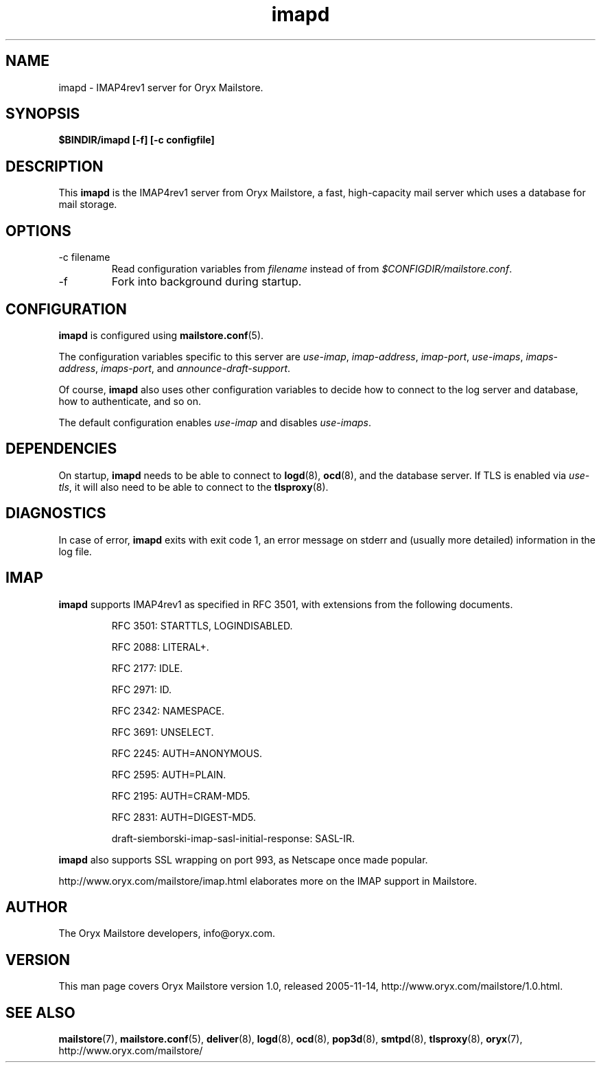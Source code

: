 .\" Copyright Oryx Mail Systems GmbH. Enquiries to info@oryx.com, please.
.TH imapd 8 2005-11-14 www.oryx.com "Mailstore Documentation"
.SH NAME
imapd - IMAP4rev1 server for Oryx Mailstore.
.SH SYNOPSIS
.B $BINDIR/imapd [-f] [-c configfile]
.SH DESCRIPTION
.nh
.PP
This
.B imapd
is the IMAP4rev1 server from Oryx Mailstore, a fast, high-capacity
mail server which uses a database for mail storage.
.SH OPTIONS
.IP "-c filename"
Read configuration variables from
.I filename
instead of from
.IR $CONFIGDIR/mailstore.conf .
.IP -f
Fork into background during startup.
.SH CONFIGURATION
.B imapd
is configured using
.BR mailstore.conf (5).
.PP
The configuration variables specific to this server are
.IR use-imap ,
.IR imap-address ,
.IR imap-port ,
.IR use-imaps ,
.IR imaps-address ,
.IR imaps-port ,
and
.IR announce-draft-support .
.PP
Of course,
.B imapd
also uses other configuration variables to decide how to connect to the
log server and database, how to authenticate, and so on.
.PP
The default configuration enables
.IR use-imap
and disables
.IR use-imaps .
.SH DEPENDENCIES
On startup,
.B imapd
needs to be able to connect to
.BR logd (8),
.BR ocd (8),
and the database server. If TLS is enabled via
.IR use-tls ,
it will also need to be able to connect to the
.BR tlsproxy (8).
.SH DIAGNOSTICS
In case of error,
.B imapd
exits with exit code 1, an error message on stderr and (usually more
detailed) information in the log file.
.SH IMAP
.B imapd
supports IMAP4rev1 as specified in RFC 3501, with
extensions from the following documents.
.IP
RFC 3501: STARTTLS, LOGINDISABLED.
.IP
RFC 2088: LITERAL+.
.IP
RFC 2177: IDLE.
.IP
RFC 2971: ID.
.IP
RFC 2342: NAMESPACE.
.IP
RFC 3691: UNSELECT.
.IP
RFC 2245: AUTH=ANONYMOUS.
.IP
RFC 2595: AUTH=PLAIN.
.IP
RFC 2195: AUTH=CRAM-MD5.
.IP
RFC 2831: AUTH=DIGEST-MD5.
.IP
draft-siemborski-imap-sasl-initial-response: SASL-IR.
.PP
.B imapd
also supports SSL wrapping on port 993, as Netscape once made popular.
.PP
http://www.oryx.com/mailstore/imap.html elaborates more on the IMAP
support in Mailstore.
.SH AUTHOR
The Oryx Mailstore developers, info@oryx.com.
.SH VERSION
This man page covers Oryx Mailstore version 1.0, released 2005-11-14,
http://www.oryx.com/mailstore/1.0.html.
.SH SEE ALSO
.BR mailstore (7),
.BR mailstore.conf (5),
.BR deliver (8),
.BR logd (8),
.BR ocd (8),
.BR pop3d (8),
.BR smtpd (8),
.BR tlsproxy (8),
.BR oryx (7),
http://www.oryx.com/mailstore/
